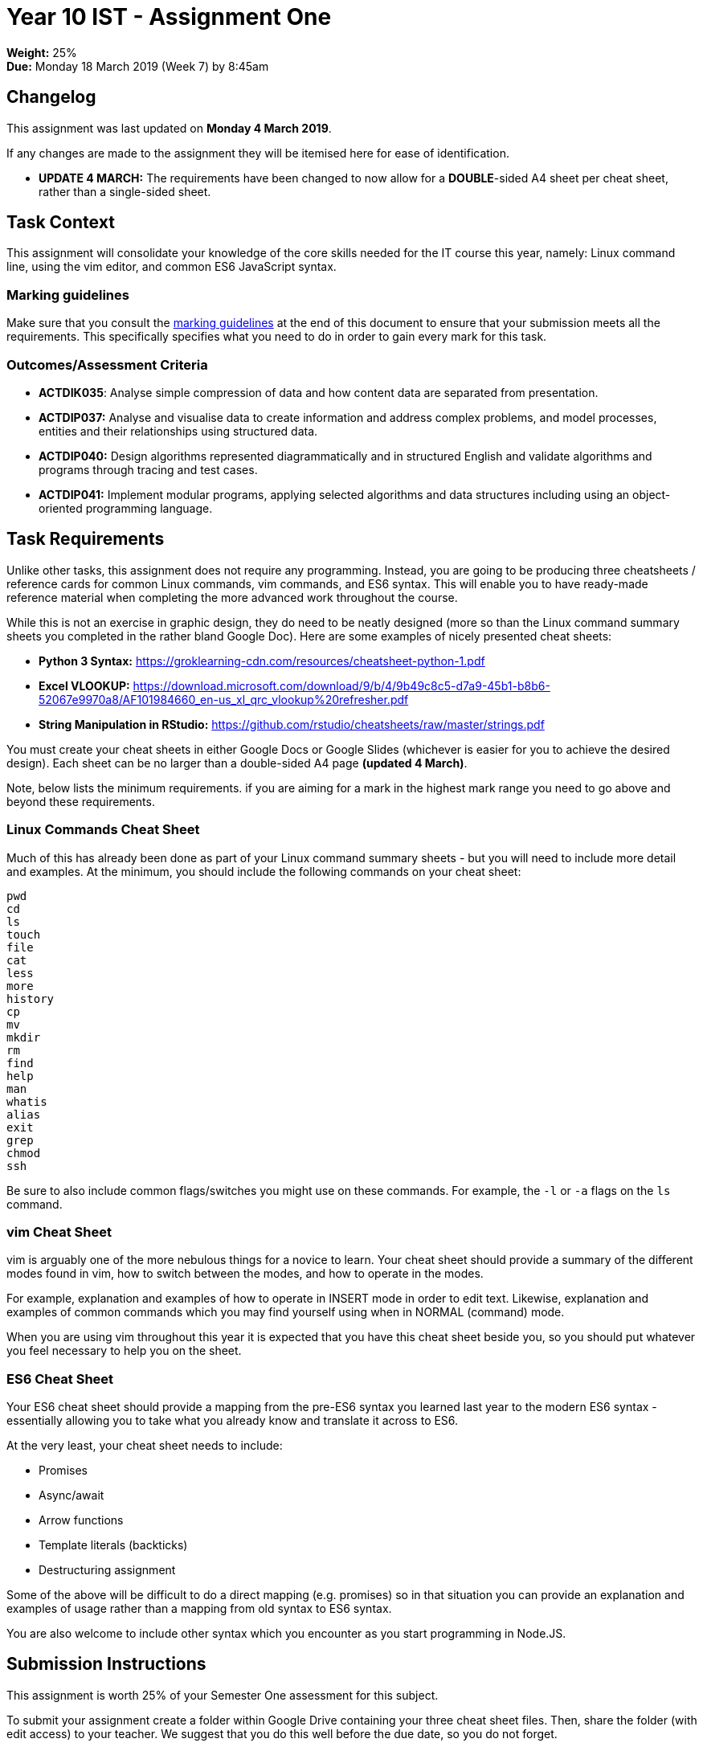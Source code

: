 :page-layout: standard_toc
:page-title: Year 10 IST - Assignment One
:icons: font

= Year 10 IST - Assignment One =

*Weight:* 25% +
*Due:* Monday 18 March 2019 (Week 7) by 8:45am

== Changelog ==

This assignment was last updated on *Monday 4 March 2019*.

If any changes are made to the assignment they will be itemised here for ease of identification.

* *UPDATE 4 MARCH:* The requirements have been changed to now allow for a *DOUBLE*-sided A4 sheet per cheat sheet, rather than a single-sided sheet.

== Task Context ==

This assignment will consolidate your knowledge of the core skills needed for the IT course this year, namely: Linux command line, using the vim editor, and common ES6 JavaScript syntax.

=== Marking guidelines ===

Make sure that you consult the <<_marking_guidelines, marking guidelines>> at the end of this document to ensure that your submission meets all the requirements. This specifically specifies what you need to do in order to gain every mark for this task.

=== Outcomes/Assessment Criteria ===

* *ACTDIK035*: Analyse simple compression of data and how content data are separated from presentation.
* *ACTDIP037:* Analyse and visualise data to create information and address complex problems, and model processes, entities and their relationships using structured data.
* *ACTDIP040:* Design algorithms represented diagrammatically and in structured English and validate algorithms and programs through tracing and test cases.
* *ACTDIP041:* Implement modular programs, applying selected algorithms and data structures including using an object-oriented programming language.

== Task Requirements ==

Unlike other tasks, this assignment does not require any programming. Instead, you are going to be producing three cheatsheets / reference cards for common Linux commands, vim commands, and ES6 syntax. This will enable you to have ready-made reference material when completing the more advanced work throughout the course.

While this is not an exercise in graphic design, they do need to be neatly designed (more so than the Linux command summary sheets you completed in the rather bland Google Doc). Here are some examples of nicely presented cheat sheets:

* *Python 3 Syntax:* https://groklearning-cdn.com/resources/cheatsheet-python-1.pdf[https://groklearning-cdn.com/resources/cheatsheet-python-1.pdf^]
* *Excel VLOOKUP:* https://download.microsoft.com/download/9/b/4/9b49c8c5-d7a9-45b1-b8b6-52067e9970a8/AF101984660_en-us_xl_qrc_vlookup%20refresher.pdf[https://download.microsoft.com/download/9/b/4/9b49c8c5-d7a9-45b1-b8b6-52067e9970a8/AF101984660_en-us_xl_qrc_vlookup%20refresher.pdf^]
* *String Manipulation in RStudio:* https://github.com/rstudio/cheatsheets/raw/master/strings.pdf[https://github.com/rstudio/cheatsheets/raw/master/strings.pdf^]

You must create your cheat sheets in either Google Docs or Google Slides (whichever is easier for you to achieve the desired design). Each sheet can be no larger than a double-sided A4 page *(updated 4 March)*.

Note, below lists the minimum requirements. if you are aiming for a mark in the highest mark range you need to go above and beyond these requirements.

=== Linux Commands Cheat Sheet ===

Much of this has already been done as part of your Linux command summary sheets - but you will need to include more detail and examples. At the minimum, you should include the following commands on your cheat sheet:

....
pwd
cd
ls
touch
file
cat
less
more
history
cp
mv
mkdir
rm
find
help
man
whatis
alias
exit
grep
chmod
ssh
....

Be sure to also include common flags/switches you might use on these commands. For example, the `-l` or `-a` flags on the `ls` command.

=== vim Cheat Sheet ===

vim is arguably one of the more nebulous things for a novice to learn. Your cheat sheet should provide a summary of the different modes found in vim, how to switch between the modes, and how to operate in the modes.

For example, explanation and examples of how to operate in INSERT mode in order to edit text. Likewise, explanation and examples of common commands which you may find yourself using when in NORMAL (command) mode.

When you are using vim throughout this year it is expected that you have this cheat sheet beside you, so you should put whatever you feel necessary to help you on the sheet.

=== ES6 Cheat Sheet ===

Your ES6 cheat sheet should provide a mapping from the pre-ES6 syntax you learned last year to the modern ES6 syntax - essentially allowing you to take what you already know and translate it across to ES6.

At the very least, your cheat sheet needs to include:

* Promises
* Async/await
* Arrow functions
* Template literals (backticks)
* Destructuring assignment

Some of the above will be difficult to do a direct mapping (e.g. promises) so in that situation you can provide an explanation and examples of usage rather than a mapping from old syntax to ES6 syntax.

You are also welcome to include other syntax which you encounter as you start programming in Node.JS.

== Submission Instructions ==

This assignment is worth 25% of your Semester One assessment for this subject.

To submit your assignment create a folder within Google Drive containing your three cheat sheet files. Then, share the folder (with edit access) to your teacher. We suggest that you do this well before the due date, so you do not forget.

Be sure not to modify the files after the due date/time - we will be actively checking and any modifications made after will be disregarded.

*Late submissions will incur penalties as per the school assessment policy:* For assignments and non-test events a late work penalty of 10% of the total possible mark will be incurred for each day late if work is not submitted on the due date.  A loss of 30% is incurred if work due on a Friday is not submitted until the following Monday. After one week (7 days) the item will be awarded a mark of zero.

=== Draft submissions ===

You may optionally (but strongly encouraged) submit one draft of your assignment for review prior to formal submission. Your draft must be feature complete (i.e. not a half-done assignment) and submitted at least one week before the assignment due date - for this assignment, drafts are due by 8:45am on Monday 11 March 2019). To submit a draft email your teacher and let them know your files are ready to be reviewed.

You are also welcome to ask your teacher as you are working on the assignment whether it's on the right track with the correct level of detail.

[#_marking_guidelines]
=== Marking Guidelines ===

[cols="<8,^1"]
|===

^|*Criteria*
^|*Mark Range*

{set:cellbgcolor:white}

.^|
*Submissions in this mark range will:*

• include three comprehensive cheat sheets.

• all three cheat sheets cover the required material in sufficient detail.

• include additional information (such as commands, syntax, etc), beyond that required in the task specifications, based upon the student's own experience which they would find useful.

*In addition, submissions in this mark range will be:*

• well-designed, with good and effective use of space available on the page.

• aesthetically pleasing, with appropriate use of graphics and layout techniques.

• readable and easily understandable.

• free of spelling and grammar errors.

.^|25 - 23

.^|
*Submissions in this mark range will:*

• include three well-written cheat sheets.

• most of the cheat sheets cover the required material in sufficient detail, with some minor exceptions.

*In addition, submissions in this mark range will be:*

• well-designed, with good and effective use of space available on the page.

• aesthetically pleasing, with appropriate use of graphics and layout techniques.

• readable and easily understandable.

• mostly free of spelling and grammar errors.

.^|22 - 15


.^|
*Submissions in this mark range will:*

• include at least two cheat sheets.

• at least one of the cheat sheets cover the required material in sufficient detail.

*In addition, submissions in this mark range will be:*

• reasonably well-designed, with evidence of effective use of space available on the page.

.^|14 - 8

.^|
• A non-serious attempt at the task with some reference to the requirements.
.^|1 - 9

.^|

• A completely non-serious attempt at the task.

OR

• A submission that is plagiarised.

OR

• A submission that uses Comic Sans MS (or variants thereof).
.^|0

|===

=== All My Own Work

Please note that any submitted work is to be your own. There are serious consequences for submitting work which is taken from another person, even if they give it to you voluntarily. To decide if you have written the material, we may need to question you about your understanding of the topic. Please be careful when presenting ideas which are not entirely your own; reference such material thoroughly.

For more specific examples, see the <<course_overview/course_overview.adoc#academic-honesty, Academic Honesty>> section of the Course Outline.
